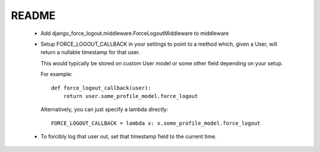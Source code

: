 README
======

 * Add django_force_logout.middleware.ForceLogoutMiddleware to middleware

 * Setup FORCE_LOGOUT_CALLBACK in your settings to point to a method which,
   given a User, will return a nullable timestamp for that user.

   This would typically be stored on custom User model or some other field
   depending on your setup.

   For example::

       def force_logout_callback(user):
           return user.some_profile_model.force_logout

   Alternatively, you can just specify a lambda directly::

       FORCE_LOGOUT_CALLBACK = lambda x: x.some_profile_model.force_logout

 * To forcibly log that user out, set that timestamp field to the current time.
